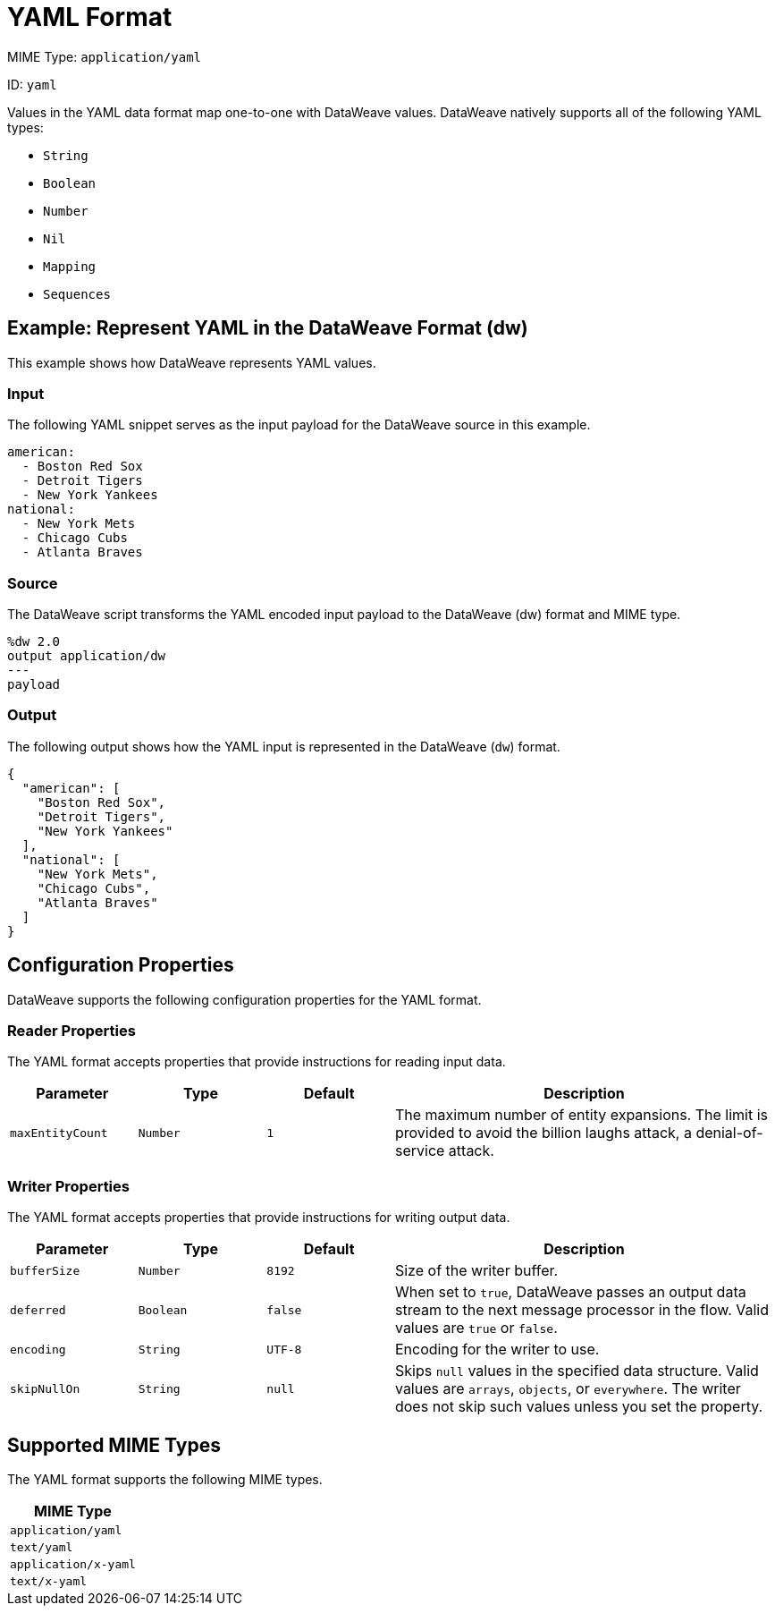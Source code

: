 = YAML Format

MIME Type: `application/yaml`

ID: `yaml`

Values in the YAML data format map one-to-one with DataWeave values.
DataWeave natively supports all of the following YAML types:

* `String`
* `Boolean`
* `Number`
* `Nil`
* `Mapping`
* `Sequences`

[[examples]]
== Example: Represent YAML in the DataWeave Format (dw)

This example shows how DataWeave represents YAML values.

=== Input

The following YAML snippet serves as the input payload for the DataWeave source
in this example.

[source,yaml,linenums]
----
american:
  - Boston Red Sox
  - Detroit Tigers
  - New York Yankees
national:
  - New York Mets
  - Chicago Cubs
  - Atlanta Braves
----

=== Source

The DataWeave script transforms the YAML encoded input payload to the DataWeave (dw) format and MIME type.

[source,dataweave,linenums]
----
%dw 2.0
output application/dw
---
payload
----

=== Output

The following output shows how the YAML input is represented in the DataWeave (`dw`) format.

[source,dataweave,linenums]
----
{
  "american": [
    "Boston Red Sox",
    "Detroit Tigers",
    "New York Yankees"
  ],
  "national": [
    "New York Mets",
    "Chicago Cubs",
    "Atlanta Braves"
  ]
}
----


// CONFIG PROPS ///////////////////////////////////////////////////////

[[properties]]
== Configuration Properties

DataWeave supports the following configuration properties for the YAML format.

=== Reader Properties

The YAML format accepts properties that provide instructions for reading input data.

[cols="1,1,1,3a", options="header"]
|===
|Parameter |Type |Default|Description
| `maxEntityCount` | `Number` | `1` | The maximum number of entity expansions. The limit is provided to avoid the billion laughs attack, a denial-of-service attack.
|===

=== Writer Properties

The YAML format accepts properties that provide instructions for writing output data.

[cols="1,1,1,3a", options="header"]
|===
| Parameter | Type | Default | Description
| `bufferSize` | `Number` | `8192` | Size of the writer buffer.
| `deferred` | `Boolean` | `false` | When set to `true`, DataWeave passes an output data stream to the next message processor in the flow.
  Valid values are `true` or `false`.
| `encoding` | `String` | `UTF-8` | Encoding for the writer to use.
| `skipNullOn` | `String` | `null` | Skips `null` values in the specified data
structure. Valid values are `arrays`, `objects`, or `everywhere`. The writer does not skip such values unless you set the property.
|===

[[mime_type]]
== Supported MIME Types

The YAML format supports the following MIME types.

[cols="1", options="header"]
|===
| MIME Type
|`application/yaml`
|`text/yaml`
|`application/x-yaml`
|`text/x-yaml`
|===
